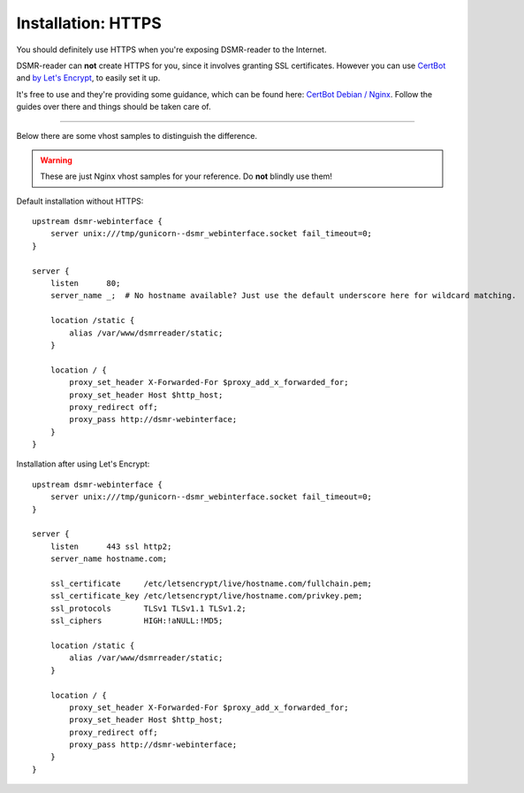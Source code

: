 Installation: HTTPS
===================

You should definitely use HTTPS when you're exposing DSMR-reader to the Internet.

DSMR-reader can **not** create HTTPS for you, since it involves granting SSL certificates.
However you can use `CertBot <https://certbot.eff.org/>`__ and `by Let's Encrypt <https://letsencrypt.org/>`__, to easily set it up.

It's free to use and they're providing some guidance, which can be found here: `CertBot Debian / Nginx <https://certbot.eff.org/lets-encrypt/debianbuster-nginx>`__.
Follow the guides over there and things should be taken care of.

----

Below there are some vhost samples to distinguish the difference.

.. warning::

    These are just Nginx vhost samples for your reference. Do **not** blindly use them!

Default installation without HTTPS::

    upstream dsmr-webinterface {
        server unix:///tmp/gunicorn--dsmr_webinterface.socket fail_timeout=0;
    }

    server {
        listen      80;
        server_name _;  # No hostname available? Just use the default underscore here for wildcard matching.

        location /static {
            alias /var/www/dsmrreader/static;
        }

        location / {
            proxy_set_header X-Forwarded-For $proxy_add_x_forwarded_for;
            proxy_set_header Host $http_host;
            proxy_redirect off;
            proxy_pass http://dsmr-webinterface;
        }
    }


Installation after using Let's Encrypt::

    upstream dsmr-webinterface {
        server unix:///tmp/gunicorn--dsmr_webinterface.socket fail_timeout=0;
    }

    server {
        listen      443 ssl http2;
        server_name hostname.com;

        ssl_certificate     /etc/letsencrypt/live/hostname.com/fullchain.pem;
        ssl_certificate_key /etc/letsencrypt/live/hostname.com/privkey.pem;
        ssl_protocols       TLSv1 TLSv1.1 TLSv1.2;
        ssl_ciphers         HIGH:!aNULL:!MD5;

        location /static {
            alias /var/www/dsmrreader/static;
        }

        location / {
            proxy_set_header X-Forwarded-For $proxy_add_x_forwarded_for;
            proxy_set_header Host $http_host;
            proxy_redirect off;
            proxy_pass http://dsmr-webinterface;
        }
    }
